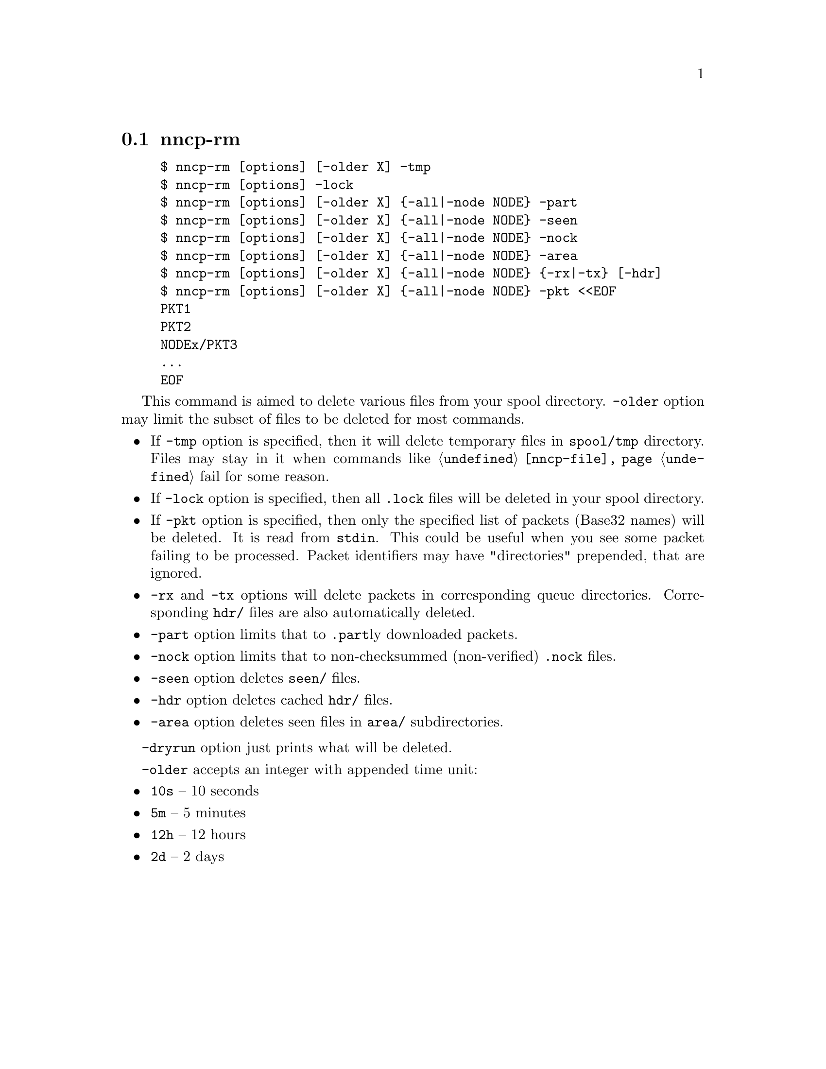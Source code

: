 @node nncp-rm
@pindex nncp-rm
@section nncp-rm

@example
$ nncp-rm [options] [-older X] -tmp
$ nncp-rm [options] -lock
$ nncp-rm [options] [-older X] @{-all|-node NODE@} -part
$ nncp-rm [options] [-older X] @{-all|-node NODE@} -seen
$ nncp-rm [options] [-older X] @{-all|-node NODE@} -nock
$ nncp-rm [options] [-older X] @{-all|-node NODE@} -area
$ nncp-rm [options] [-older X] @{-all|-node NODE@} @{-rx|-tx@} [-hdr]
$ nncp-rm [options] [-older X] @{-all|-node NODE@} -pkt <<EOF
PKT1
PKT2
NODEx/PKT3
@dots{}
EOF
@end example

This command is aimed to delete various files from your spool directory.
@option{-older} option may limit the subset of files to be deleted for
most commands.

@itemize

@item If @option{-tmp} option is specified, then it will delete
temporary files in @file{spool/tmp} directory. Files may stay in it when
commands like @command{@ref{nncp-file}} fail for some reason.

@item If @option{-lock} option is specified, then all @file{.lock} files
will be deleted in your spool directory.

@item If @option{-pkt} option is specified, then only the specified list
of packets (Base32 names) will be deleted. It is read from @code{stdin}.
This could be useful when you see some packet failing to be processed.
Packet identifiers may have "directories" prepended, that are ignored.

@item @option{-rx} and @option{-tx} options will delete packets in
corresponding queue directories. Corresponding @file{hdr/} files are
also automatically deleted.

@item @option{-part} option limits that to @file{.part}ly downloaded packets.

@item @option{-nock} option limits that to non-checksummed
(non-verified) @file{.nock} files.

@item @option{-seen} option deletes @file{seen/} files.

@item @option{-hdr} option deletes cached @file{hdr/} files.

@item @option{-area} option deletes seen files in @file{area/} subdirectories.

@end itemize

@option{-dryrun} option just prints what will be deleted.

@option{-older} accepts an integer with appended time unit:

@itemize
@item @code{10s} -- 10 seconds
@item @code{5m} -- 5 minutes
@item @code{12h} -- 12 hours
@item @code{2d} -- 2 days
@end itemize
